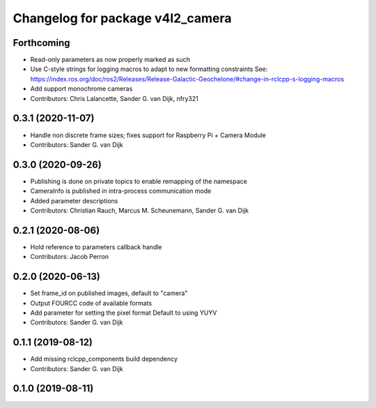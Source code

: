 ^^^^^^^^^^^^^^^^^^^^^^^^^^^^^^^^^
Changelog for package v4l2_camera
^^^^^^^^^^^^^^^^^^^^^^^^^^^^^^^^^

Forthcoming
-----------
* Read-only parameters as now properly marked as such
* Use C-style strings for logging macros to adapt to new formatting constraints
  See: https://index.ros.org/doc/ros2/Releases/Release-Galactic-Geochelone/#change-in-rclcpp-s-logging-macros
* Add support monochrome cameras
* Contributors: Chris Lalancette, Sander G. van Dijk, nfry321

0.3.1 (2020-11-07)
------------------
* Handle non discrete frame sizes; fixes support for Raspberry Pi + Camera Module
* Contributors: Sander G. van Dijk

0.3.0 (2020-09-26)
------------------
* Publishing is done on private topics to enable remapping of the namespace
* CameraInfo is published in intra-process communication mode
* Added parameter descriptions
* Contributors: Christian Rauch, Marcus M. Scheunemann, Sander G. van Dijk

0.2.1 (2020-08-06)
------------------
* Hold reference to parameters callback handle
* Contributors: Jacob Perron

0.2.0 (2020-06-13)
------------------
* Set frame_id on published images, default to "camera"
* Output FOURCC code of available formats
* Add parameter for setting the pixel format
  Default to using YUYV
* Contributors: Sander G. van Dijk

0.1.1 (2019-08-12)
------------------
* Add missing rclcpp_components build dependency
* Contributors: Sander G. van Dijk

0.1.0 (2019-08-11)
------------------
